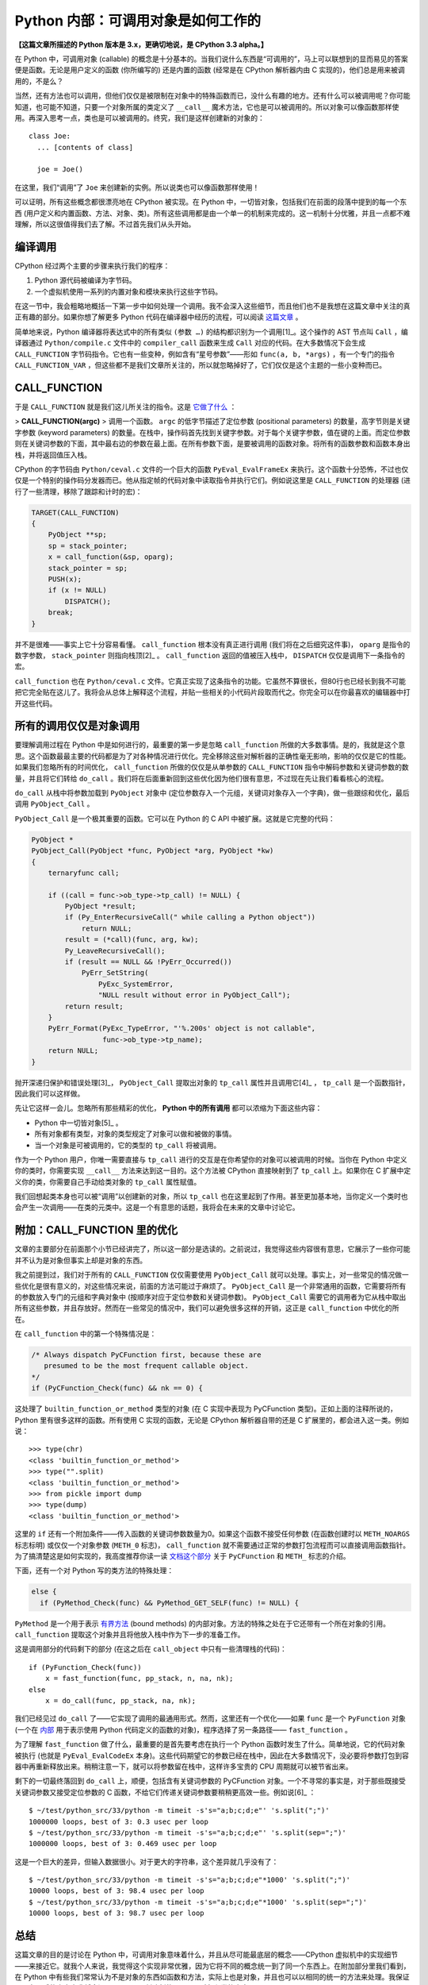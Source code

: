Python 内部：可调用对象是如何工作的
===================================

**【这篇文章所描述的 Python 版本是 3.x，更确切地说，是 CPython 3.3 alpha。】**

在 Python 中，可调用对象 (callable) 的概念是十分基本的。当我们说什么东西是“可调用的”，马上可以联想到的显而易见的答案便是函数。无论是用户定义的函数 (你所编写的) 还是内置的函数 (经常是在 CPython 解析器内由 C 实现的)，他们总是用来被调用的，不是么？

当然，还有方法也可以调用，但他们仅仅是被限制在对象中的特殊函数而已，没什么有趣的地方。还有什么可以被调用呢？你可能知道，也可能不知道，只要一个对象所属的类定义了 ``__call__`` 魔术方法，它也是可以被调用的。所以对象可以像函数那样使用。再深入思考一点，类也是可以被调用的。终究，我们是这样创建新的对象的：

::
    
    class Joe:
      ... [contents of class]
    
      joe = Joe()

在这里，我们“调用”了 ``Joe`` 来创建新的实例。所以说类也可以像函数那样使用！

可以证明，所有这些概念都很漂亮地在 CPython 被实现。在 Python 中，一切皆对象，包括我们在前面的段落中提到的每一个东西 (用户定义和内置函数、方法、对象、类)。所有这些调用都是由一个单一的机制来完成的。这一机制十分优雅，并且一点都不难理解，所以这很值得我们去了解。不过首先我们从头开始。

编译调用
--------

CPython 经过两个主要的步骤来执行我们的程序：

1. Python 源代码被编译为字节码。
2. 一个虚拟机使用一系列的内置对象和模块来执行这些字节码。

在这一节中，我会粗略地概括一下第一步中如何处理一个调用。我不会深入这些细节，而且他们也不是我想在这篇文章中关注的真正有趣的部分。如果你想了解更多 Python 代码在编译器中经历的流程，可以阅读 `这篇文章 <http://eli.thegreenplace.net/2010/06/30/python-internals-adding-a-new-statement-to-python/>`_ 。

简单地来说，Python 编译器将表达式中的所有类似 ``(参数 …)`` 的结构都识别为一个调用[1]_。这个操作的 AST 节点叫 ``Call`` ，编译器通过 ``Python/compile.c`` 文件中的 ``compiler_call`` 函数来生成 ``Call`` 对应的代码。在大多数情况下会生成 ``CALL_FUNCTION`` 字节码指令。它也有一些变种，例如含有“星号参数”——形如 ``func(a, b, *args)`` ，有一个专门的指令 ``CALL_FUNCTION_VAR`` ，但这些都不是我们文章所关注的，所以就忽略掉好了，它们仅仅是这个主题的一些小变种而已。

CALL_FUNCTION
-------------

于是 ``CALL_FUNCTION`` 就是我们这儿所关注的指令。这是 `它做了什么 <http://docs.python.org/dev/library/dis.html>`_ ：

> **CALL_FUNCTION(argc)**
> 调用一个函数。 ``argc`` 的低字节描述了定位参数 (positional parameters) 的数量，高字节则是关键字参数 (keyword parameters) 的数量。在栈中，操作码首先找到关键字参数。对于每个关键字参数，值在键的上面。而定位参数则在关键词参数的下面，其中最右边的参数在最上面。在所有参数下面，是要被调用的函数对象。将所有的函数参数和函数本身出栈，并将返回值压入栈。

CPython 的字节码由 ``Python/ceval.c`` 文件的一个巨大的函数 ``PyEval_EvalFrameEx`` 来执行。这个函数十分恐怖，不过也仅仅是一个特别的操作码分发器而已。他从指定帧的代码对象中读取指令并执行它们。例如说这里是 ``CALL_FUNCTION`` 的处理器 (进行了一些清理，移除了跟踪和计时的宏)：

.. code-block:: c
    
    TARGET(CALL_FUNCTION)
    {
        PyObject **sp;
        sp = stack_pointer;
        x = call_function(&sp, oparg);
        stack_pointer = sp;
        PUSH(x);
        if (x != NULL)
            DISPATCH();
        break;
    }

.. vim codehighlight fix**

并不是很难——事实上它十分容易看懂。 ``call_function`` 根本没有真正进行调用 (我们将在之后细究这件事)， ``oparg`` 是指令的数字参数， ``stack_pointer`` 则指向栈顶[2]_ 。 ``call_function`` 返回的值被压入栈中， ``DISPATCH`` 仅仅是调用下一条指令的宏。

``call_function`` 也在 ``Python/ceval.c`` 文件。它真正实现了这条指令的功能。它虽然不算很长，但80行也已经长到我不可能把它完全贴在这儿了。我将会从总体上解释这个流程，并贴一些相关的小代码片段取而代之。你完全可以在你最喜欢的编辑器中打开这些代码。

所有的调用仅仅是对象调用
------------------------

要理解调用过程在 Python 中是如何进行的，最重要的第一步是忽略 ``call_function`` 所做的大多数事情。是的，我就是这个意思。这个函数最最主要的代码都是为了对各种情况进行优化。完全移除这些对解析器的正确性毫无影响，影响的仅仅是它的性能。如果我们忽略所有的时间优化， ``call_function`` 所做的仅仅是从单参数的 ``CALL_FUNCTION`` 指令中解码参数和关键词参数的数量，并且将它们转给 ``do_call`` 。我们将在后面重新回到这些优化因为他们很有意思，不过现在先让我们看看核心的流程。

``do_call`` 从栈中将参数加载到 ``PyObject`` 对象中 (定位参数存入一个元组，关键词对象存入一个字典)，做一些跟综和优化，最后调用 ``PyObject_Call`` 。

``PyObject_Call`` 是一个极其重要的函数。它可以在 Python 的 C API 中被扩展。这就是它完整的代码：

.. code-block:: c
    
    PyObject *
    PyObject_Call(PyObject *func, PyObject *arg, PyObject *kw)
    {
        ternaryfunc call;
    
        if ((call = func->ob_type->tp_call) != NULL) {
            PyObject *result;
            if (Py_EnterRecursiveCall(" while calling a Python object"))
                return NULL;
            result = (*call)(func, arg, kw);
            Py_LeaveRecursiveCall();
            if (result == NULL && !PyErr_Occurred())
                PyErr_SetString(
                    PyExc_SystemError,
                    "NULL result without error in PyObject_Call");
            return result;
        }
        PyErr_Format(PyExc_TypeError, "'%.200s' object is not callable",
                     func->ob_type->tp_name);
        return NULL;
    }
.. vim codehighlight fix*

抛开深递归保护和错误处理[3]_， ``PyObject_Call`` 提取出对象的 ``tp_call`` 属性并且调用它[4]_ ， ``tp_call`` 是一个函数指针，因此我们可以这样做。

先让它这样一会儿。忽略所有那些精彩的优化， **Python 中的所有调用** 都可以浓缩为下面这些内容：

* Python 中一切皆对象[5]_ 。
* 所有对象都有类型，对象的类型规定了对象可以做和被做的事情。
* 当一个对象是可被调用的，它的类型的 ``tp_call`` 将被调用。

作为一个 Python 用户，你唯一需要直接与 ``tp_call`` 进行的交互是在你希望你的对象可以被调用的时候。当你在 Python 中定义你的类时，你需要实现 ``__call__`` 方法来达到这一目的。这个方法被 CPython 直接映射到了 ``tp_call`` 上。如果你在 C 扩展中定义你的类，你需要自己手动给类对象的 ``tp_call`` 属性赋值。

我们回想起类本身也可以被“调用”以创建新的对象，所以 ``tp_call`` 也在这里起到了作用。甚至更加基本地，当你定义一个类时也会产生一次调用——在类的元类中。这是一个有意思的话题，我将会在未来的文章中讨论它。

附加：CALL_FUNCTION 里的优化
----------------------------

文章的主要部分在前面那个小节已经讲完了，所以这一部分是选读的。之前说过，我觉得这些内容很有意思，它展示了一些你可能并不认为是对象但事实上却是对象的东西。

我之前提到过，我们对于所有的 ``CALL_FUNCTION`` 仅仅需要使用 ``PyObject_Call`` 就可以处理。事实上，对一些常见的情况做一些优化是很有意义的，对这些情况来说，前面的方法可能过于麻烦了。 ``PyObject_Call`` 是一个非常通用的函数，它需要将所有的参数放入专门的元组和字典对象中 (按顺序对应于定位参数和关键词参数)。 ``PyObject_Call`` 需要它的调用者为它从栈中取出所有这些参数，并且存放好。然而在一些常见的情况中，我们可以避免很多这样的开销，这正是 ``call_function`` 中优化的所在。

在 ``call_function`` 中的第一个特殊情况是：

.. code-block:: c
    
    /* Always dispatch PyCFunction first, because these are
       presumed to be the most frequent callable object.
    */
    if (PyCFunction_Check(func) && nk == 0) {
.. vim code highlight fix*

这处理了 ``builtin_function_or_method`` 类型的对象 (在 C 实现中表现为 PyCFunction 类型)。正如上面的注释所说的，Python 里有很多这样的函数。所有使用 C 实现的函数，无论是 CPython 解析器自带的还是 C 扩展里的，都会进入这一类。例如说：

::
    
    >>> type(chr)
    <class 'builtin_function_or_method'>
    >>> type("".split)
    <class 'builtin_function_or_method'>
    >>> from pickle import dump
    >>> type(dump)
    <class 'builtin_function_or_method'>

这里的 ``if`` 还有一个附加条件——传入函数的关键词参数数量为0。如果这个函数不接受任何参数 (在函数创建时以 ``METH_NOARGS`` 标志标明) 或仅仅一个对象参数 (``METH_0`` 标志)， ``call_function`` 就不需要通过正常的参数打包流程而可以直接调用函数指针。为了搞清楚这是如何实现的，我高度推荐你读一读 `文档这个部分 <http://docs.python.org/dev/c-api/structures.html>`_ 关于 ``PyCFunction`` 和 ``METH_`` 标志的介绍。

下面，还有一个对 Python 写的类方法的特殊处理：

.. code-block:: c
    
    else {
      if (PyMethod_Check(func) && PyMethod_GET_SELF(func) != NULL) {

``PyMethod`` 是一个用于表示 `有界方法 <http://docs.python.org/dev/c-api/structures.html>`_ (bound methods) 的内部对象。方法的特殊之处在于它还带有一个所在对象的引用。 ``call_function`` 提取这个对象并且将他放入栈中作为下一步的准备工作。

这是调用部分的代码剩下的部分 (在这之后在 ``call_object`` 中只有一些清理栈的代码)：

::
    
    if (PyFunction_Check(func))
        x = fast_function(func, pp_stack, n, na, nk);
    else
        x = do_call(func, pp_stack, na, nk);

我们已经见过 ``do_call`` 了——它实现了调用的最通用形式。然而，这里还有一个优化——如果 ``func`` 是一个 ``PyFunction`` 对象 (一个在 `内部 <http://docs.python.org/dev/c-api/function.html>`_ 用于表示使用 Python 代码定义的函数的对象)，程序选择了另一条路径—— ``fast_function`` 。

为了理解 ``fast_function`` 做了什么，最重要的是首先要考虑在执行一个 Python 函数时发生了什么。简单地说，它的代码对象被执行 (也就是 ``PyEval_EvalCodeEx`` 本身)。这些代码期望它的参数已经在栈中，因此在大多数情况下，没必要将参数打包到容器中再重新释放出来。稍稍注意一下，就可以将参数留在栈中，这样许多宝贵的 CPU 周期就可以被节省出来。

剩下的一切最终落回到 ``do_call`` 上，顺便，包括含有关键词参数的 PyCFunction 对象。一个不寻常的事实是，对于那些既接受关键词参数又接受定位参数的 C 函数，不给它们传递关键词参数要稍稍更高效一些。例如说[6]_ ：

::
    
    $ ~/test/python_src/33/python -m timeit -s's="a;b;c;d;e"' 's.split(";")'
    1000000 loops, best of 3: 0.3 usec per loop
    $ ~/test/python_src/33/python -m timeit -s's="a;b;c;d;e"' 's.split(sep=";")'
    1000000 loops, best of 3: 0.469 usec per loop

这是一个巨大的差异，但输入数据很小。对于更大的字符串，这个差异就几乎没有了：

::
    
    $ ~/test/python_src/33/python -m timeit -s's="a;b;c;d;e"*1000' 's.split(";")'
    10000 loops, best of 3: 98.4 usec per loop
    $ ~/test/python_src/33/python -m timeit -s's="a;b;c;d;e"*1000' 's.split(sep=";")'
    10000 loops, best of 3: 98.7 usec per loop

总结
----

这篇文章的目的是讨论在 Python 中，可调用对象意味着什么，并且从尽可能最底层的概念——CPython 虚拟机中的实现细节——来接近它。就我个人来说，我觉得这个实现非常优雅，因为它将不同的概念统一到了同一个东西上。在附加部分里我们看到，在 Python 中有些我们常常认为不是对象的东西如函数和方法，实际上也是对象，并且也可以以相同的统一的方法来处理。我保证了，在以后的文章中我将会深入 ``tp_call`` 创建新的 Python 对象和类的内容。

----

.. [1] 这是故意的简化—— ``()`` 同样可以用作其他用途如类定义 (用以列举基类)、函数定义 (列举参数)、修饰器等等，但它们并不在表达式中。我同样也故意忽略了生成器表达式。
.. [2] CPython 虚拟机是一个 `栈机器 <http://zh.wikipedia.org/wiki/%E5%A0%86%E7%96%8A%E7%B5%90%E6%A7%8B%E6%A9%9F%E5%99%A8>`_ 。
.. [3] 在 C 代码可能结束调用 Python 代码的地方需要使用 ``Py_EnterRecursiveCall`` 来让 CPython 保持对递归层级的跟踪，并在递归过深时跳出。注意，用 C 写的函数并不需要遵守这个递归限制。这也是为什么 ``do_call`` 的特殊情况 ``PyCFunction`` 先于调用 ``PyObject_Call`` 。
.. [4] 这里的“属性”我表示的是一个结构体的字段。如果你对于 Python C 扩展的定义方式完全不熟悉，可以看看 `这个页面 <http://docs.python.org/dev/extending/newtypes.html>`_ 。
.. [5] 当我说 **一切** 皆对象时，我的意思就是它。你也许会觉得对象是你定义的类的实例。然而，深入到 C 一级，CPython 如你一样创建和耍弄许许多多的对象。类型 (类)、内置对象、函数、模块，所有这些都表现为对象。
.. [6] 这个例子只能在 Python 3.3 中运行，因为 ``split`` 的 ``sep`` 这个关键词参数是在这个版本中新加的。在之前版本的 Python 中 ``split`` 仅仅接受定位参数。
